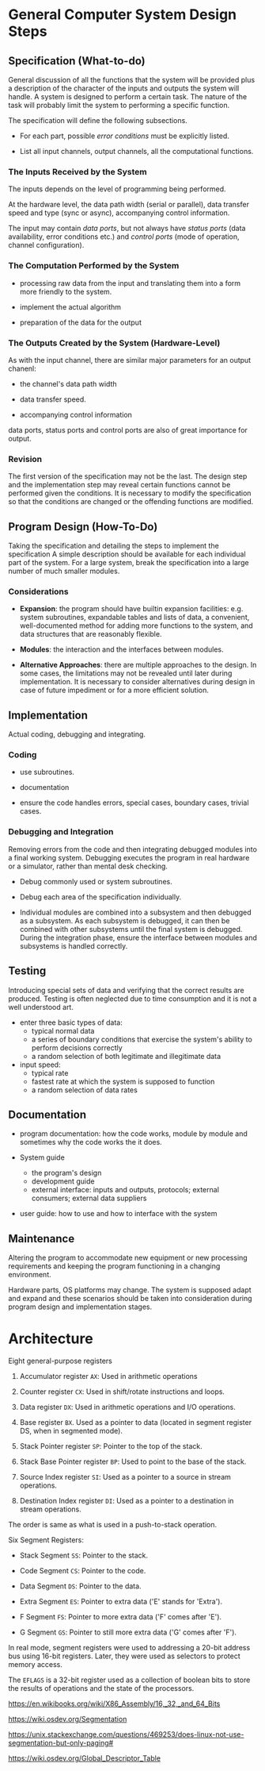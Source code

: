 * General Computer System Design Steps

** Specification (What-to-do)

General discussion of all the functions that the system will be provided plus a
description of the character of the inputs and outputs the system will handle.
A system is designed to perform a certain task. The nature of the task will
probably limit the system to performing a specific function.

The specification will define the following subsections.

- For each part, possible /error conditions/ must be explicitly listed.

- List all input channels, output channels, all the computational functions.

*** The Inputs Received by the System

The inputs depends on the level of programming being performed.

At the hardware level, the data path width (serial or parallel),
data transfer speed and type (sync
or async), accompanying control information.

The input may contain /data ports/, but not always have /status ports/ (data
availability, error conditions etc.) and
/control ports/ (mode of operation, channel configuration).

*** The Computation Performed by the System

- processing raw data from the input and translating them into a form more
  friendly to the system.

- implement the actual algorithm

- preparation of the data for the output

*** The Outputs Created by the System (Hardware-Level)

As with the input channel, there are similar major parameters for an output chanenl:

- the channel's data path width

- data transfer speed.

- accompanying control information

data ports, status ports and control ports are also of great importance for output.
*** Revision

The first version of the specification may not be the last. The design step and
the implementation step may reveal certain functions cannot be performed given
the conditions. It is necessary to modify the specification so that the
conditions are changed or the offending functions are modified.

** Program Design (How-To-Do)

Taking the specification and detailing the steps to implement the specification
A simple description should be available for each individual part of the system.
For a large system, break the specification into a large number of much smaller modules.

*** Considerations

- *Expansion*: the program should have builtin expansion facilities: e.g. system
  subroutines, expandable tables and lists of data, a convenient,
  well-documented method for adding more functions to the system, and data
  structures that are reasonably flexible.

- *Modules*: the interaction and the interfaces between modules.

- *Alternative Approaches*: there are multiple approaches to the design. In some
  cases, the limitations may not be revealed until later during implementation.
  It is necessary to consider alternatives during design in case of future
  impediment or for a more efficient solution.

** Implementation

Actual coding, debugging and integrating.

*** Coding

- use subroutines.

- documentation

- ensure the code handles errors, special cases, boundary cases, trivial cases.

*** Debugging and Integration

Removing errors from the code and then integrating debugged modules into a final
working system. Debugging executes the program in real hardware or a simulator, rather than
mental desk checking.

- Debug commonly used or system subroutines.

- Debug each area of the specification individually.

- Individual modules are combined into a subsystem and then debugged as a
  subsystem. As each subsystem is debugged, it can then be combined with other
  subsystems until the final system is debugged. During the integration phase,
  ensure the interface between modules and subsystems is handled correctly.

** Testing

Introducing special sets of data and verifying that the correct results are produced.
Testing is often neglected due to time consumption and it is not a well
understood art.

- enter three basic types of data:
  + typical normal data
  + a series of boundary conditions that exercise the system's ability to
    perform decisions correctly
  + a random selection of both legitimate and illegitimate data

- input speed:
  + typical rate
  + fastest rate at which the system is supposed to function
  + a random selection of data rates

** Documentation

- program documentation: how the code works, module by module and sometimes why
  the code works the it does.

- System guide
  + the program's design
  + development guide
  + external interface: inputs and outputs, protocols; external consumers;
    external data suppliers

- user guide: how to use and how to interface with the system

** Maintenance

Altering the program to accommodate new equipment or new processing
requirements and keeping the program functioning in a changing environment.

Hardware parts, OS platforms may change. The system is supposed adapt and expand
and these scenarios should be taken into consideration during program design and
implementation stages.

* Architecture
  :PROPERTIES:
  :CUSTOM_ID: architecture
  :END:
Eight general-purpose registers

1. Accumulator register =AX=: Used in arithmetic operations

2. Counter register =CX=: Used in shift/rotate instructions and loops.

3. Data register =DX=: Used in arithmetic operations and I/O operations.

4. Base register =BX=. Used as a pointer to data (located in segment
   register DS, when in segmented mode).

5. Stack Pointer register =SP=: Pointer to the top of the stack.

6. Stack Base Pointer register =BP=: Used to point to the base of the
   stack.

7. Source Index register =SI=: Used as a pointer to a source in stream
   operations.

8. Destination Index register =DI=: Used as a pointer to a destination
   in stream operations.

The order is same as what is used in a push-to-stack operation.

Six Segment Registers:

- Stack Segment =SS=: Pointer to the stack.

- Code Segment =CS=: Pointer to the code.

- Data Segment =DS=: Pointer to the data.

- Extra Segment =ES=: Pointer to extra data ('E' stands for 'Extra').

- F Segment =FS=: Pointer to more extra data ('F' comes after 'E').

- G Segment =GS=: Pointer to still more extra data ('G' comes after
  'F').

In real mode, segment registers were used to addressing a 20-bit address
bus using 16-bit registers. Later, they were used as selectors to
protect memory access.

The =EFLAGS= is a 32-bit register used as a collection of boolean bits
to store the results of operations and the state of the processors.

https://en.wikibooks.org/wiki/X86_Assembly/16,_32,_and_64_Bits

https://wiki.osdev.org/Segmentation

https://unix.stackexchange.com/questions/469253/does-linux-not-use-segmentation-but-only-paging#

https://wiki.osdev.org/Global_Descriptor_Table

